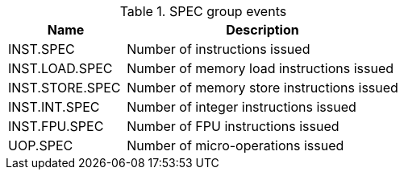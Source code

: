 .SPEC group events
[width="100%",cols="30%,70%",options="header",]
|===
|Name |Description
|INST.SPEC |Number of instructions issued
|INST.LOAD.SPEC |Number of memory load instructions issued
|INST.STORE.SPEC |Number of memory store instructions issued
|INST.INT.SPEC |Number of integer instructions issued
|INST.FPU.SPEC |Number of FPU instructions issued
|UOP.SPEC |Number of micro-operations issued
|===

